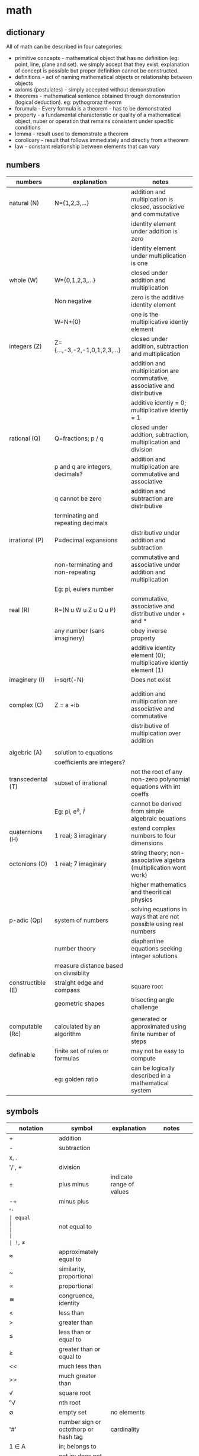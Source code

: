 * math
** dictionary
All of math can be described in four categories:
- primitive concepts - mathematical object that has no definition (eg: point, line, plane and set). we simply accept that they exist. explanation of concept is possible but proper definition cannot be constructed. 
- definitions - act of naming mathematical objects or relationship between objects
- axioms (postulates) - simply accepted without demonstration 
- theorems - mathematical sentence obtained through demonstration (logical deduction). eg: pythogroraz theorm
- forumula - Every formula is a theorem - has to be demonstrated 
- property - a fundamental characteristic or quality of a mathematical object, nuber or operation that remains consistent under specific conditions 
- lemma - result used to demonstrate a theorem 
- corolloary - result that follows immediately and directly from a theorem
- law - constant relationship between elements that can vary
** numbers
|-------------------+---------------------------------------+---------------------------------------------------------------------------|
| numbers           | explanation                           | notes                                                                     |
|-------------------+---------------------------------------+---------------------------------------------------------------------------|
| natural (N)       | N={1,2,3,...}                         | addition and multipication is closed, associative and commutative         |
|                   |                                       | identity element under addition is zero                                   |
|                   |                                       | identity element under multiplication is one                              |
|-------------------+---------------------------------------+---------------------------------------------------------------------------|
| whole (W)         | W={0,1,2,3,...}                       | closed under addition and multiplication                                  |
|                   | Non negative                          | zero is the additive identity element                                     |
|                   | W=N+{0}                               | one is the multiplicative identiy element                                 |
|-------------------+---------------------------------------+---------------------------------------------------------------------------|
| integers (Z)      | Z={...,-3,-2,-1,0,1,2,3,...}          | closed under addition, subtraction and multiplication                     |
|                   |                                       | addition and multiplication are commutative, associative and distributive |
|                   |                                       | additive identiy = 0; multiplicative identiy = 1                          |
|-------------------+---------------------------------------+---------------------------------------------------------------------------|
| rational (Q)      | Q=fractions; p / q                    | closed under addtion, subtraction, multiplication and division            |
|                   | p and q are integers, decimals?       | addition and multiplication are commutative and associative               |
|                   | q cannot be zero                      | addition and subtraction are distributive                                 |
|                   | terminating and repeating decimals    |                                                                           |
|-------------------+---------------------------------------+---------------------------------------------------------------------------|
| irrational (P)    | P=decimal expansions                  | distributive under addition and subtraction                               |
|                   | non-terminating and non-repeating     | commutative and associative under addition and multiplication             |
|                   | Eg: pi, eulers number                 |                                                                           |
|-------------------+---------------------------------------+---------------------------------------------------------------------------|
| real (R)          | R=(N u W u Z u Q u P)                 | commutative, associative and distributive under + and *                   |
|                   | any number (sans imaginery)           | obey inverse property                                                     |
|                   |                                       | additive identity element (0); multiplicative identiy element (1)         |
|-------------------+---------------------------------------+---------------------------------------------------------------------------|
| imaginery (I)     | i=sqrt(-N)                            | Does not exist                                                            |
|                   |                                       |                                                                           |
|                   |                                       |                                                                           |
|-------------------+---------------------------------------+---------------------------------------------------------------------------|
| complex (C)       | Z = a +ib                             | addition and multipication are associative and commutative                |
|                   |                                       | distributive of multipication over addition                               |
|                   |                                       |                                                                           |
|-------------------+---------------------------------------+---------------------------------------------------------------------------|
| algebric (A)      | solution to equations                 |                                                                           |
|                   | coefficients are integers?            |                                                                           |
|-------------------+---------------------------------------+---------------------------------------------------------------------------|
| transcedental (T) | subset of irrational                  | not the root of any non-zero polynomial equations with int coeffs         |
|                   | Eg: pi, e^a, i^i                      | cannot be derived from simple algebraic equations                         |
|-------------------+---------------------------------------+---------------------------------------------------------------------------|
| quaternions (H)   | 1 real; 3 imaginary                   | extend complex numbers to four dimensions                                 |
|-------------------+---------------------------------------+---------------------------------------------------------------------------|
| octonions (O)     | 1 real; 7 imaginary                   | string theory; non-associative algebra (multiplication wont work)         |
|                   |                                       | higher mathematics and theoritical physics                                |
|-------------------+---------------------------------------+---------------------------------------------------------------------------|
| p-adic (Qp)       | system of numbers                     | solving equations in ways that are not possible using real numbers        |
|                   | number theory                         | diaphantine equations seeking integer solutions                           |
|                   | measure distance based on divisiblity |                                                                           |
|-------------------+---------------------------------------+---------------------------------------------------------------------------|
| constructible (E) | straight edge and compass             | square root                                                               |
|                   | geometric shapes                      | trisecting angle challenge                                                |
|                   |                                       |                                                                           |
|-------------------+---------------------------------------+---------------------------------------------------------------------------|
| computable (Rc)   | calculated by an algorithm            | generated or approximated using finite number of steps                    |
|-------------------+---------------------------------------+---------------------------------------------------------------------------|
| definable         | finite set of rules or formulas       | may not be easy to compute                                                |
|                   | eg: golden ratio                      | can be logically described in a mathematical system                       |
|-------------------+---------------------------------------+---------------------------------------------------------------------------|
** symbols
|------------------------------+-----------------------------------------+---------------------------------------------------------------------------------+---------------------------|
| notation                     | symbol                                  | explanation                                                                     | notes                     |
|------------------------------+-----------------------------------------+---------------------------------------------------------------------------------+---------------------------|
| +                            | addition                                |                                                                                 |                           |
| -                            | subtraction                             |                                                                                 |                           |
| x, .                         |                                         |                                                                                 |                           |
| '/', ÷                       | division                                |                                                                                 |                           |
| ±                            | plus minus                              | indicate range of values                                                        |                           |
| -+                           | minus plus                              |                                                                                 |                           |
| '='                          | equal                                   |                                                                                 |                           |
| !=, ≠                        | not equal to                            |                                                                                 |                           |
| ≈                            | approximately equal to                  |                                                                                 |                           |
| ~                            | similarity, proportional                |                                                                                 |                           |
| ∝                            | proportional                            |                                                                                 |                           |
| ≅                            | congruence, identity                    |                                                                                 |                           |
| <                            | less than                               |                                                                                 |                           |
| >                            | greater than                            |                                                                                 |                           |
| ≤                            | less than or equal to                   |                                                                                 |                           |
| ≥                            | greater than or equal to                |                                                                                 |                           |
| <<                           | much less than                          |                                                                                 |                           |
| >>                           | much greater than                       |                                                                                 |                           |
| √                            | square root                             |                                                                                 |                           |
| ⁿ√                           | nth root                                |                                                                                 |                           |
| ∅                            | empty set                               | no elements                                                                     |                           |
| '#'                          | number sign or octothorp or hash tag    | cardinality                                                                     |                           |
| 1 ∈ A                        | in; belongs to                          |                                                                                 |                           |
| 5 ∉ A                        | not in; does not belong to              |                                                                                 |                           |
| ⊂                            | set inclusion; proper subset            |                                                                                 |                           |
| ⊆                            | set inclusion; possibly equal           |                                                                                 |                           |
| a ∪ b                        | union                                   | new set combining both without duplicates                                       |                           |
| a ∩ b                        | intersection                            | new set with only common elements                                               |                           |
| a \ b; a ⦱ b; a - b          | back slash; set difference              | set elements in a but not in b                                                  |                           |
| a Δ b; a ⊝ b                 | set symmetric difference                | set elements in either of a or b but not in both                                |                           |
| N                            | natural numbers                         | N = {1, 2, 3, ...}                                                              |                           |
| Z                            | integers                                | Z = {..., -3, -2, -1, 0, 1, 2, 3, ...}                                          |                           |
| Q                            | rationals                               | Q = {1/2, -3, 0.75, ...}                                                        |                           |
| R                            | reals                                   | R = all points in a line                                                        |                           |
| C                            | complex numbers                         | C = {a + bi [ a, b ∈ R}                                                         |                           |
| H                            | quarternions                            | H = {a + bi + cj + dk}                                                          |                           |
| O                            | octonions                               | 8D extension of complex numbers                                                 |                           |
| U                            | universal set                           | all possible elements in context                                                |                           |
| ¬, ~                         | negation                                | logic; opposite of state                                                        |                           |
| a ∨ b                        | or                                      | either or                                                                       |                           |
| a ∧ b                        | and                                     | both                                                                            |                           |
| a ⊕  b                       | exclusive or                            | either one is true; not both                                                    |                           |
| T                            | tee                                     | always true                                                                     |                           |
| ⊥                            | up tack                                 | always false                                                                    |                           |
| ∀                            | universal quantifier                    | `∀x P(x)` means "For all x, P(x) is true."                                      |                           |
| ∃                            | existential quantifier                  | `∃x P(x)` means "There exists an x such that P(x) is true"                      | at least one value        |
| ∃!                           | uniqueness quantifier                   | `!∃x P(x)` means "Ther exists exactly one element whcih satisfies P(x) is true" |                           |
| →, ⇒                         | implication                             | if this, then that                                                              |                           |
| ↔, ⇔                         | logical equivalence                     | if and only if                                                                  |                           |
| f', f'', f'''                | lagrange's derivative notation          |                                                                                 |                           |
| ẋ or ẍ                       | newton's derivative notation            | dx/dt, d²x/dt²                                                                  |                           |
| dy/dx,d²y/dx²                | leibniz's derivative notation           |                                                                                 |                           |
| ∂f/∂x, ∂²f/∂x², ∂/∂x (∂f/∂y) | leibniz's partial derivative notation   |                                                                                 |                           |
| ∫                            | integral                                | area                                                                            |                           |
| ∬                            | double integral                         | surface in 2D                                                                   |                           |
| ∭                            | triple integral                         | volume in 3D                                                                    |                           |
| ∮                            | contour integral                        | closed curve                                                                    |                           |
| →                            | arrow                                   | function definition                                                             |                           |
| (f ∘ g)(x)                   | function composition                    | f(g(x))                                                                         | generally not commutative |
| log (x), log_n(x)            | logarithm base 10 or base n (subscript) |                                                                                 |                           |
| lim                          | Limit                                   | input approaches specific value                                                 |                           |
| Re(z)                        | real part of complex number z           | stylized R is used                                                              |                           |
| Im(z)                        | imaginary part of complex number z      | stylized I is used                                                              |                           |
| conj(z), c(z)                | complex conjugate of complex number     | bar above R is used                                                             |                           |
| Σ                            | sigma, summation                        |                                                                                 |                           |
| Π                            | capital pi, multiplication              |                                                                                 |                           |
| ∞                            | infinity, unboundedness                 |                                                                                 |                           |
| א, ℵ₀, ℵ₁, ℵ₂, ℵ₃, ℵ_α       | aleph; cardinality of set               | countable infinity, uncountable infinity                                        | Fraktur c                 |
| '!'                          | factorial                               |                                                                                 |                           |
| nCk, C(n,k)                  | binomial coefficient                    |                                                                                 |                           |
| abs(two pipes)               | absolute value                          |                                                                                 |                           |
| ⌊x⌋                          | floor function                          | greatest integer less than or equal to x                                        |                           |
| ⌈x⌉                          | ceiling function                        | smallest integer greater than or equal to x                                     |                           |
| ⌊x⌉                          | nearest integer                         | rounds to the closest whole number                                              |                           |
| vertical line                | divisiblity                             |                                                                                 |                           |
| ∤                            | crossed vertical line, non divisiblity  |                                                                                 |                           |
| ∥                            | parallelism                             |                                                                                 |                           |
| ∦                            | non-parallelism                         |                                                                                 |                           |
| ⊥                            | perpdenicular                           |                                                                                 |                           |
| gcd(a,b) = 1, bar over ab    | coprime                                 |                                                                                 |                           |
| ⟶  (arrow over ab)           | ray                                     |                                                                                 |                           |
| ↔ (arrow over ab)            | extending both sides of a point         |                                                                                 |                           |
|------------------------------+-----------------------------------------+---------------------------------------------------------------------------------+---------------------------|
** subjects
|---------------+--------------------------------------+---------------------------------------------------------------------------------------------------------|
| math          | explanation                          | notes                                                                                                   |
|---------------+--------------------------------------+---------------------------------------------------------------------------------------------------------|
| arithmetic    | + - * /                              | natural, integers, rational, irrational                                                                 |
| algebra       | vairables (symbols)                  | linear eq, quadratic, matrices, vector models, groups and rings, patterns in symmetry and number theory |
| geometry      | shapes and spaces                    | 2d and 3d, eucliedian and non-eucliedian                                                                |
| trignometry   | angles and sides                     | radians, (sound and planetary movements)                                                                |
| calculus      | continuous change                    | diff calc - rates of change,                                                                            |
| analysis      | functions and limits                 | continuity and convergence (complex n = real + imaginary)                                               |
| number theory | integers -  prime, divisiblity, gcd  | diophantine equations, reimann hypothesis,                                                              |
| combinatorics | permutation and combinations         | graph theory                                                                                            |
| probablity    | possiblity, likelyhood of events     | theoretical, experimental, axiomatic                                                                    |
| statistics    | data lifecycle management            | uncertainity and variation; regression and bayesian methods                                             |
| topology      | study properties ~ deformation       | point set (openness and cconnectedness), algebraic (homotopy and homology),                             |
| set theory    | union, intersection                  | cardinaltiy (finite vs infinite), axiom of choice                                                       |
| logic         | (t or f) propositions and predicates | statements, formal system (proof consistency), type theory                                              |
| discrete math | distinct and countable structures    | combinatorics, graph theory and logic theory; sets, relations and algorithms                            |
| applied math  |                                      | chaos                                                                                                   |
|---------------+--------------------------------------+---------------------------------------------------------------------------------------------------------|
** derivatives
source: X to Y (YT)
|-------------+-------------------------------+--------------------------------+-----------------------------------------------------|
| type        | explanation                   | notes                          | application                                         |
|-------------+-------------------------------+--------------------------------+-----------------------------------------------------|
| basic       | instantaneous rate of change  | f'(x)=(dx/dy) defined by limit | motion, growth and optimization                     |
| higher      | rate of change                | f''(x)                         | accceleration, graph curvature and physical systems |
| partial     | multiple variables            | fx = df/dx or fy = df/dy       | one variable; others constant                       |
| total       | dependency on single variable | f(x(t),y(t))                   | eg: time; dynamics and thermodynamics               |
| implicit    |                               | F(x,y)=0                       |                                                     |
| directional |                               |                                |                                                     |
| logarthmic  | cosines and sines             |                                |                                                     |
| parametric  | curves                        |                                | graphics                                            |
| covariant   | curves                        |                                |                                                     |
| functional  | function of functions         |                                |                                                     |
| lie         | tensor flow change            | scalar and vector field        |                                                     |
| numerical   |                               |                                | simulation and data analysis                        |
| fractional  |                               |                                | viscoelasticity and signal processing               |
| func??      |                               |                                |                                                     |
|-------------+-------------------------------+--------------------------------+-----------------------------------------------------|
** algebra
- substitution of unknown as symbols (variables + constants) combined with mathematical operations (pemdas)
- solve the equations to arrive at solutions. find sets (x, y, ...) that obey the equations 
|--------------------------+----------------------------------------------------------------------------------------+---------------|
| equation                 | explanation                                                                            | notes         |
|--------------------------+----------------------------------------------------------------------------------------+---------------|
| linear                   | highest power of variable is one; sloped lines, substitution, elimination and graphing | y = mx + c;   |
| quadratic                | highest power of variable is two; parabolas; factoring, square, equation               | ax^2 + bx + c |
| polynomials              | variables raised to whole number powers; cubic and quadratics -> calculus              |               |
| exponents                | rules: product of power, power of a power, zero exponent, negative exponenent          |               |
|                          | multiples of itself                                                                    |               |
| radicals                 | reverse of exponentiation                                                              |               |
| log                      | exponents and radicals for very large or very small values                             |               |
| functions and relations  | ordered pairs -> table -> graph -> mapping diagram                                     | f(x)          |
|                          | domain (i/p values) -> codomain / range (o/p values)                                   |               |
|                          | linear fn, quadratic fn, cubic fn, exponential fn, absolute value fn                   |               |
|                          | logarithms -> inverse of exponential fn (where variable is in the power)               |               |
| sequences and series     | arithmetic (increments at every step ), geometric (multiplies at every step)           |               |
| matrices                 | arrays                                                                                 |               |
| abstract algebra         | magma -> associativity -> semigroup -> identity -> monoid -> invertiblity -> group     |               |
|                          | magma -> divisiblity -> quasigroup -> identity -> loop -> associativity -> group       |               |
|                          | studies rules and systems behind those numbers                                         |               |
|                          | concepts: groups, rings, fields and sets                                               |               |
| group                    | mathematical structure with set of elements and an operation                           |               |
|                          | operation must follow four rules: closure, associativity, identity element, inverses   |               |
| rings                    | extends group by including two operations                                              |               |
|                          |                                                                                        |               |
| fields (rational domain) | set of elements -> addition, multiplication and a commutative division algebra         |               |
|                          | equivalent to the field of complex numbers                                             |               |
|--------------------------+----------------------------------------------------------------------------------------+---------------|
** calculus
abc / 50 levels 

** most important theorems in math
|---------------------------------+-------------------------------------------------------------------------------+-----------------------------------------------|
| theorem                         | explanation                                                                   | notes                                         |
|---------------------------------+-------------------------------------------------------------------------------+-----------------------------------------------|
| fermat's last theorey           | (!= (+ (^ x n) (^ y n)) (z ^ n))                                              | (n (> 2))*                                    |
| euler's identity                | (= 0 (+ (^ e (* i pi)) 1))                                                    | connected geometry, algebra and calculus      |
| fundamental theorem of calculus | differential - rate of change at given moment (velocity at time t)            | isaac newton and g** linet??                  |
|                                 | integration - accumulation of change over time (distance travelled by time t) | dx/dy and intg'n are inverse processess       |
| four color theory               | maps - adjacent countries different colors                                    |                                               |
| pythogorean theorem             | (= (+ (^ x 2) (^ y 2)) (^ z 2))                                               | right angled triangle                         |
| baye's theorem                  | p(A'B) = (P(B'A) . P(A) ' P(B))                                               | prob(a likelyhood) given prob(b - evidence)   |
| prime number theorem            | (apprx ((pi n) (/ n (log n))))                                                | carl friedrich gauss - distribution of primes |
|---------------------------------+-------------------------------------------------------------------------------+-----------------------------------------------|
** engineering math
- differential and integral calculus
  - limits x->a f(x);
  - derivatives -> instantaneous rate of change or slope of the tangent at any point
  - derivatives -> is the fn increassing or decreasing? max and min values
  - integralss -> cumulative value (inverse of diff)
- calculus
  - single variable calculus ; f(x) = x^2 + 2
    - sequence - ordered list of numbers
    - infinite series - add up all terms of sequence -> adding up to finite number is called convergence
      - taylor series, maclaurin series 
  - multi variable calculus; f(x, y, z) - known functions
    - partila derivatives, multiple integrals, new math techniques
    - gradient (not slope here) - vector of slope; del notation
    - divergence - is the field converging or spreading out? - dot product of nabla with a vector field 
    - curl - measures rotation of vector field at each point - cross product of nabla with a vector field
 - differential equations - unknown functions 
   - ordinary differential equations - ODE - (single variable)
     - first order - variable raised to power one - methods: seperation of variables, integrating factors and substitution
     - second order - variable raised to power two - methods: homogenous and non-homogenous equation 
   - partial differential equations - PDE - (multiple variables)
     - laplacian - methods: seperation of variables, fourier analysis and numberical
   - solution: existance and uniqueness theorem
   - linear algebra:
     - vectors, matrices and linear transformations
       - dot product - scale
       - cross product - perpendicular vector     
     - geometry - coordinate systems (cartesian) and geometric shapes
     - couple of massive theorems:
       - divergence theorem or gauss's theorem
       - stoke's theorem 
  - numerical methods
    - newton's method
    - euler's method
    - RK4 method 
- probablity theory
  -  sample space - subsets - axioms -
  - probablityhh density functions
  - normal distributions
  - central limits theorem
- physics - maxwell's equations
  - gauss's law
  - no magnetic monopoles
  - faraday's law
  - anti maxweell law

